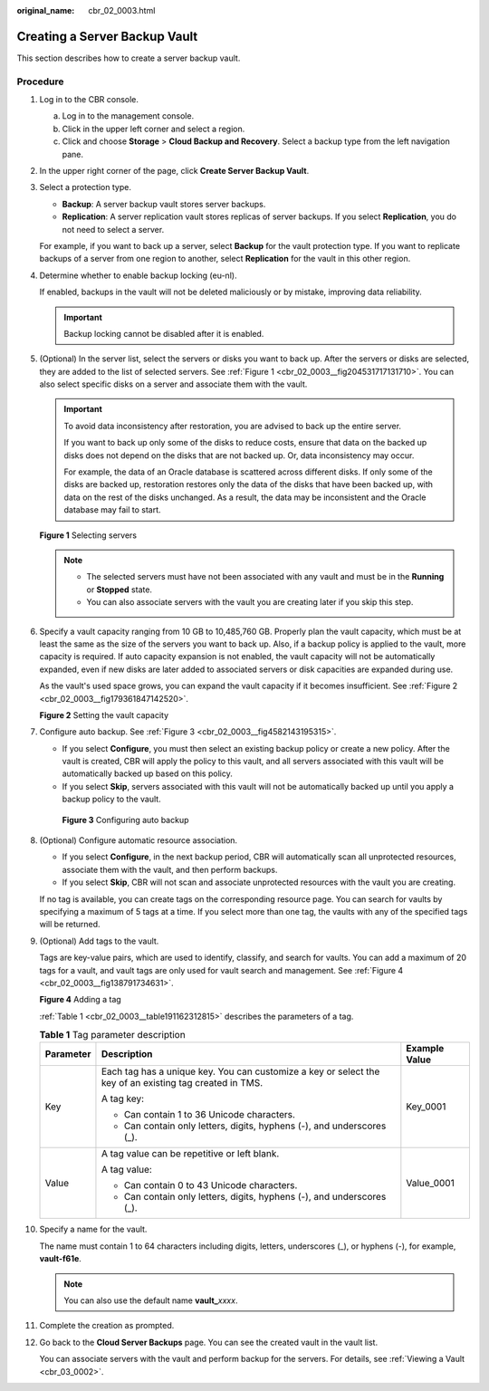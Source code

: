 :original_name: cbr_02_0003.html

.. _cbr_02_0003:

Creating a Server Backup Vault
==============================

This section describes how to create a server backup vault.

Procedure
---------

#. Log in to the CBR console.

   a. Log in to the management console.
   b. Click |image1| in the upper left corner and select a region.
   c. Click |image2| and choose **Storage** > **Cloud Backup and Recovery**. Select a backup type from the left navigation pane.

#. In the upper right corner of the page, click **Create Server Backup Vault**.

#. Select a protection type.

   -  **Backup**: A server backup vault stores server backups.
   -  **Replication**: A server replication vault stores replicas of server backups. If you select **Replication**, you do not need to select a server.

   For example, if you want to back up a server, select **Backup** for the vault protection type. If you want to replicate backups of a server from one region to another, select **Replication** for the vault in this other region.

#. Determine whether to enable backup locking (eu-nl).

   If enabled, backups in the vault will not be deleted maliciously or by mistake, improving data reliability.

   |image3|

   .. important::

      Backup locking cannot be disabled after it is enabled.

#. (Optional) In the server list, select the servers or disks you want to back up. After the servers or disks are selected, they are added to the list of selected servers. See :ref:`Figure 1 <cbr_02_0003__fig204531717131710>`. You can also select specific disks on a server and associate them with the vault.

   .. important::

      To avoid data inconsistency after restoration, you are advised to back up the entire server.

      If you want to back up only some of the disks to reduce costs, ensure that data on the backed up disks does not depend on the disks that are not backed up. Or, data inconsistency may occur.

      For example, the data of an Oracle database is scattered across different disks. If only some of the disks are backed up, restoration restores only the data of the disks that have been backed up, with data on the rest of the disks unchanged. As a result, the data may be inconsistent and the Oracle database may fail to start.

   .. _cbr_02_0003__fig204531717131710:

   **Figure 1** Selecting servers

   |image4|

   .. note::

      -  The selected servers must have not been associated with any vault and must be in the **Running** or **Stopped** state.
      -  You can also associate servers with the vault you are creating later if you skip this step.

#. Specify a vault capacity ranging from 10 GB to 10,485,760 GB. Properly plan the vault capacity, which must be at least the same as the size of the servers you want to back up. Also, if a backup policy is applied to the vault, more capacity is required. If auto capacity expansion is not enabled, the vault capacity will not be automatically expanded, even if new disks are later added to associated servers or disk capacities are expanded during use.

   As the vault's used space grows, you can expand the vault capacity if it becomes insufficient. See :ref:`Figure 2 <cbr_02_0003__fig179361847142520>`.

   .. _cbr_02_0003__fig179361847142520:

   **Figure 2** Setting the vault capacity

   |image5|

#. Configure auto backup. See :ref:`Figure 3 <cbr_02_0003__fig4582143195315>`.

   -  If you select **Configure**, you must then select an existing backup policy or create a new policy. After the vault is created, CBR will apply the policy to this vault, and all servers associated with this vault will be automatically backed up based on this policy.
   -  If you select **Skip**, servers associated with this vault will not be automatically backed up until you apply a backup policy to the vault.

   .. _cbr_02_0003__fig4582143195315:

   .. figure:: /_static/images/en-us_image_0251430001.png
      :alt: **Figure 3** Configuring auto backup

      **Figure 3** Configuring auto backup

#. (Optional) Configure automatic resource association.

   -  If you select **Configure**, in the next backup period, CBR will automatically scan all unprotected resources, associate them with the vault, and then perform backups.
   -  If you select **Skip**, CBR will not scan and associate unprotected resources with the vault you are creating.

   If no tag is available, you can create tags on the corresponding resource page. You can search for vaults by specifying a maximum of 5 tags at a time. If you select more than one tag, the vaults with any of the specified tags will be returned.

#. (Optional) Add tags to the vault.

   Tags are key-value pairs, which are used to identify, classify, and search for vaults. You can add a maximum of 20 tags for a vault, and vault tags are only used for vault search and management. See :ref:`Figure 4 <cbr_02_0003__fig138791734631>`.

   .. _cbr_02_0003__fig138791734631:

   **Figure 4** Adding a tag

   |image6|

   :ref:`Table 1 <cbr_02_0003__table191162312815>` describes the parameters of a tag.

   .. _cbr_02_0003__table191162312815:

   .. table:: **Table 1** Tag parameter description

      +-----------------------+---------------------------------------------------------------------------------------------------------+-----------------------+
      | Parameter             | Description                                                                                             | Example Value         |
      +=======================+=========================================================================================================+=======================+
      | Key                   | Each tag has a unique key. You can customize a key or select the key of an existing tag created in TMS. | Key_0001              |
      |                       |                                                                                                         |                       |
      |                       | A tag key:                                                                                              |                       |
      |                       |                                                                                                         |                       |
      |                       | -  Can contain 1 to 36 Unicode characters.                                                              |                       |
      |                       | -  Can contain only letters, digits, hyphens (-), and underscores (_).                                  |                       |
      +-----------------------+---------------------------------------------------------------------------------------------------------+-----------------------+
      | Value                 | A tag value can be repetitive or left blank.                                                            | Value_0001            |
      |                       |                                                                                                         |                       |
      |                       | A tag value:                                                                                            |                       |
      |                       |                                                                                                         |                       |
      |                       | -  Can contain 0 to 43 Unicode characters.                                                              |                       |
      |                       | -  Can contain only letters, digits, hyphens (-), and underscores (_).                                  |                       |
      +-----------------------+---------------------------------------------------------------------------------------------------------+-----------------------+

#. Specify a name for the vault.

   The name must contain 1 to 64 characters including digits, letters, underscores (_), or hyphens (-), for example, **vault-f61e**.

   .. note::

      You can also use the default name **vault\_**\ *xxxx*.

#. Complete the creation as prompted.

#. Go back to the **Cloud Server Backups** page. You can see the created vault in the vault list.

   You can associate servers with the vault and perform backup for the servers. For details, see :ref:`Viewing a Vault <cbr_03_0002>`.

.. |image1| image:: /_static/images/en-us_image_0159365094.png
.. |image2| image:: /_static/images/en-us_image_0000001599534545.jpg
.. |image3| image:: /_static/images/en-us_image_0000002118794904.png
.. |image4| image:: /_static/images/en-us_image_0000001926206410.png
.. |image5| image:: /_static/images/en-us_image_0000002173190841.png
.. |image6| image:: /_static/images/en-us_image_0251430145.png
